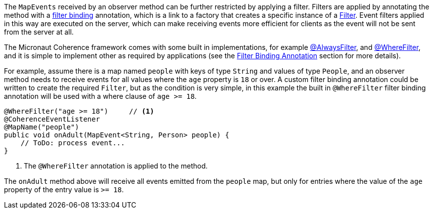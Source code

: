 The `MapEvents` received by an observer method can be further restricted by applying a filter.
Filters are applied by annotating the method with a <<filterBinding,filter binding>> annotation, which is a link to a factory that creates a specific instance of a link:{coherenceApi}com/tangosol/util/Filter.html[Filter].
Event filters applied in this way are executed on the server, which can make receiving events more efficient for clients as the event will not be sent from the server at all.

The Micronaut Coherence framework comes with some built in implementations, for example
link:{api}/io/micronaut/coherence/annotation/AlwaysFilter.html[@AlwaysFilter],
and link:{api}/io/micronaut/coherence/annotation/WhereFilter.html[@WhereFilter],
and it is simple to implement other as required by applications
(see the <<filterBinding,Filter Binding Annotation>> section for more details).

For example, assume there is a map named `people` with keys of type `String` and values of type `People`, and an observer method needs to receive events for all values where the `age` property is `18` or over.
A custom filter binding annotation could be written to create the required `Filter`, but as the condition is very simple, in this example the built in `@WhereFilter` filter binding annotation will be used with a where clause of `age >= 18`.

[source,java]
----
@WhereFilter("age >= 18")     // <1>
@CoherenceEventListener
@MapName("people")
public void onAdult(MapEvent<String, Person> people) {
    // ToDo: process event...
}
----
<1> The `@WhereFilter` annotation is applied to the method.

The `onAdult` method above will receive all events emitted from the `people` map, but only for entries where the value of the `age` property of the entry value is `>= 18`.

